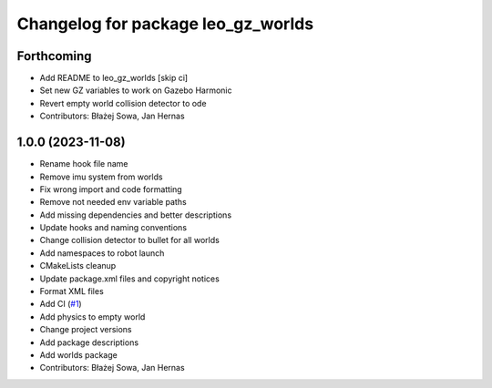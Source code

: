 ^^^^^^^^^^^^^^^^^^^^^^^^^^^^^^^^^^^
Changelog for package leo_gz_worlds
^^^^^^^^^^^^^^^^^^^^^^^^^^^^^^^^^^^

Forthcoming
-----------
* Add README to leo_gz_worlds [skip ci]
* Set new GZ variables to work on Gazebo Harmonic
* Revert empty world collision detector to ode
* Contributors: Błażej Sowa, Jan Hernas

1.0.0 (2023-11-08)
------------------
* Rename hook file name
* Remove imu system from worlds
* Fix wrong import and code formatting
* Remove not needed env variable paths
* Add missing dependencies and better descriptions
* Update hooks and naming conventions
* Change collision detector to bullet for all worlds
* Add namespaces to robot launch
* CMakeLists cleanup
* Update package.xml files and copyright notices
* Format XML files
* Add CI (`#1 <https://github.com/LeoRover/leo_simulator-ros2/issues/1>`_)
* Add physics to empty world
* Change project versions
* Add package descriptions
* Add worlds package
* Contributors: Błażej Sowa, Jan Hernas
